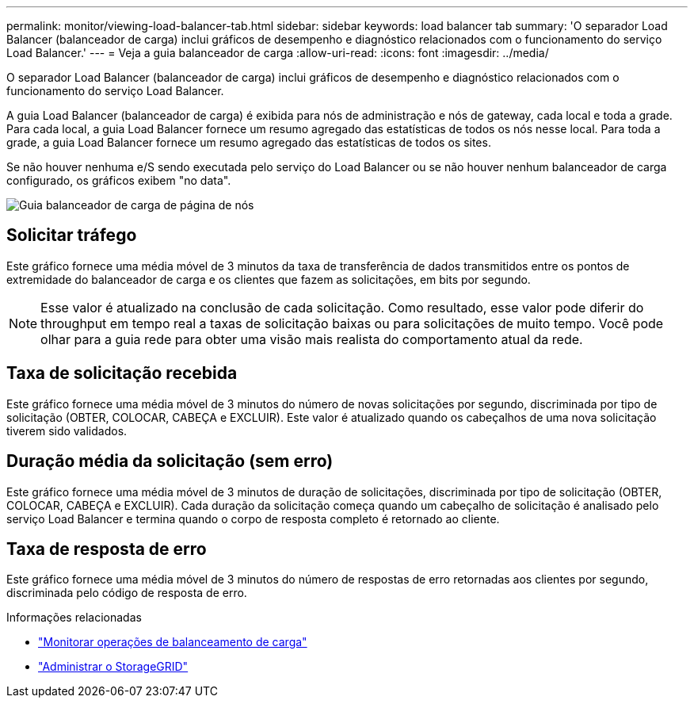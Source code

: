 ---
permalink: monitor/viewing-load-balancer-tab.html 
sidebar: sidebar 
keywords: load balancer tab 
summary: 'O separador Load Balancer (balanceador de carga) inclui gráficos de desempenho e diagnóstico relacionados com o funcionamento do serviço Load Balancer.' 
---
= Veja a guia balanceador de carga
:allow-uri-read: 
:icons: font
:imagesdir: ../media/


[role="lead"]
O separador Load Balancer (balanceador de carga) inclui gráficos de desempenho e diagnóstico relacionados com o funcionamento do serviço Load Balancer.

A guia Load Balancer (balanceador de carga) é exibida para nós de administração e nós de gateway, cada local e toda a grade. Para cada local, a guia Load Balancer fornece um resumo agregado das estatísticas de todos os nós nesse local. Para toda a grade, a guia Load Balancer fornece um resumo agregado das estatísticas de todos os sites.

Se não houver nenhuma e/S sendo executada pelo serviço do Load Balancer ou se não houver nenhum balanceador de carga configurado, os gráficos exibem "no data".

image::../media/nodes_page_load_balancer_tab.png[Guia balanceador de carga de página de nós]



== Solicitar tráfego

Este gráfico fornece uma média móvel de 3 minutos da taxa de transferência de dados transmitidos entre os pontos de extremidade do balanceador de carga e os clientes que fazem as solicitações, em bits por segundo.


NOTE: Esse valor é atualizado na conclusão de cada solicitação. Como resultado, esse valor pode diferir do throughput em tempo real a taxas de solicitação baixas ou para solicitações de muito tempo. Você pode olhar para a guia rede para obter uma visão mais realista do comportamento atual da rede.



== Taxa de solicitação recebida

Este gráfico fornece uma média móvel de 3 minutos do número de novas solicitações por segundo, discriminada por tipo de solicitação (OBTER, COLOCAR, CABEÇA e EXCLUIR). Este valor é atualizado quando os cabeçalhos de uma nova solicitação tiverem sido validados.



== Duração média da solicitação (sem erro)

Este gráfico fornece uma média móvel de 3 minutos de duração de solicitações, discriminada por tipo de solicitação (OBTER, COLOCAR, CABEÇA e EXCLUIR). Cada duração da solicitação começa quando um cabeçalho de solicitação é analisado pelo serviço Load Balancer e termina quando o corpo de resposta completo é retornado ao cliente.



== Taxa de resposta de erro

Este gráfico fornece uma média móvel de 3 minutos do número de respostas de erro retornadas aos clientes por segundo, discriminada pelo código de resposta de erro.

.Informações relacionadas
* link:monitoring-load-balancing-operations.html["Monitorar operações de balanceamento de carga"]
* link:../admin/index.html["Administrar o StorageGRID"]

